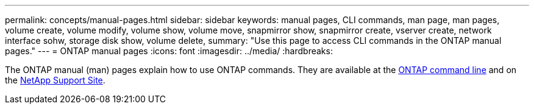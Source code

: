 ---
permalink: concepts/manual-pages.html
sidebar: sidebar
keywords: manual pages, CLI commands, man page, man pages, volume create, volume modify, volume show, volume move, snapmirror show, snapmirror create, vserver create, network interface sohw, storage disk show, volume delete, 
summary: "Use this page to access CLI commands in the ONTAP manual pages."
---
= ONTAP manual pages
:icons: font
:imagesdir: ../media/
:hardbreaks:

[.lead]

The ONTAP manual (man) pages explain how to use ONTAP commands. They are available at the link:http://docs.netapp.com/ontap-9/topic/com.netapp.doc.dot-cm-cmpr-9101/man.html[ONTAP command line] and on the link:http://docs.netapp.com/ontap-9/topic/com.netapp.doc.dot-cm-cmpr/GUID-5CB10C70-AC11-41C0-8C16-B4D0DF916E9B.html[NetApp Support Site].
